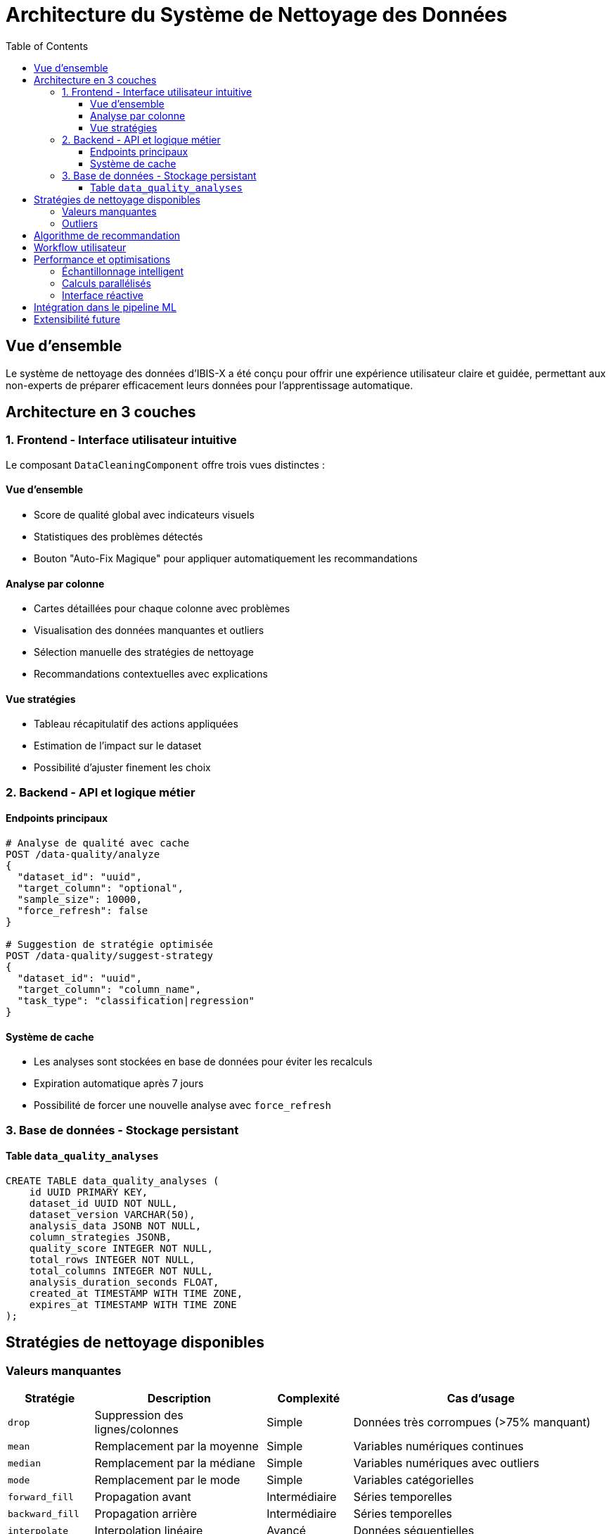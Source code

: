 = Architecture du Système de Nettoyage des Données
:toc:
:toclevels: 3
:icons: font
:source-highlighter: highlight.js

== Vue d'ensemble

Le système de nettoyage des données d'IBIS-X a été conçu pour offrir une expérience utilisateur claire et guidée, permettant aux non-experts de préparer efficacement leurs données pour l'apprentissage automatique.

== Architecture en 3 couches

=== 1. Frontend - Interface utilisateur intuitive

Le composant `DataCleaningComponent` offre trois vues distinctes :

==== Vue d'ensemble
* Score de qualité global avec indicateurs visuels
* Statistiques des problèmes détectés
* Bouton "Auto-Fix Magique" pour appliquer automatiquement les recommandations

==== Analyse par colonne
* Cartes détaillées pour chaque colonne avec problèmes
* Visualisation des données manquantes et outliers
* Sélection manuelle des stratégies de nettoyage
* Recommandations contextuelles avec explications

==== Vue stratégies
* Tableau récapitulatif des actions appliquées
* Estimation de l'impact sur le dataset
* Possibilité d'ajuster finement les choix

=== 2. Backend - API et logique métier

==== Endpoints principaux

[source,python]
----
# Analyse de qualité avec cache
POST /data-quality/analyze
{
  "dataset_id": "uuid",
  "target_column": "optional",
  "sample_size": 10000,
  "force_refresh": false
}

# Suggestion de stratégie optimisée
POST /data-quality/suggest-strategy
{
  "dataset_id": "uuid",
  "target_column": "column_name",
  "task_type": "classification|regression"
}
----

==== Système de cache

* Les analyses sont stockées en base de données pour éviter les recalculs
* Expiration automatique après 7 jours
* Possibilité de forcer une nouvelle analyse avec `force_refresh`

=== 3. Base de données - Stockage persistant

==== Table `data_quality_analyses`

[source,sql]
----
CREATE TABLE data_quality_analyses (
    id UUID PRIMARY KEY,
    dataset_id UUID NOT NULL,
    dataset_version VARCHAR(50),
    analysis_data JSONB NOT NULL,
    column_strategies JSONB,
    quality_score INTEGER NOT NULL,
    total_rows INTEGER NOT NULL,
    total_columns INTEGER NOT NULL,
    analysis_duration_seconds FLOAT,
    created_at TIMESTAMP WITH TIME ZONE,
    expires_at TIMESTAMP WITH TIME ZONE
);
----

== Stratégies de nettoyage disponibles

=== Valeurs manquantes

[cols="1,2,1,3"]
|===
| Stratégie | Description | Complexité | Cas d'usage

| `drop`
| Suppression des lignes/colonnes
| Simple
| Données très corrompues (>75% manquant)

| `mean`
| Remplacement par la moyenne
| Simple
| Variables numériques continues

| `median`
| Remplacement par la médiane
| Simple
| Variables numériques avec outliers

| `mode`
| Remplacement par le mode
| Simple
| Variables catégorielles

| `forward_fill`
| Propagation avant
| Intermédiaire
| Séries temporelles

| `backward_fill`
| Propagation arrière
| Intermédiaire
| Séries temporelles

| `interpolate`
| Interpolation linéaire
| Avancé
| Données séquentielles

| `knn`
| K-Nearest Neighbors
| Avancé
| Relations complexes entre variables

| `iterative`
| Imputation itérative
| Avancé
| Dépendances multivariées
|===

=== Outliers

[cols="1,3,3"]
|===
| Méthode | Description | Application

| `keep`
| Conservation des outliers
| Données authentiques importantes

| `cap`
| Plafonnement aux limites IQR
| Réduction de l'impact sans perte

| `remove`
| Suppression complète
| Erreurs de mesure évidentes

| `transform`
| Transformation (log, sqrt)
| Normalisation de distribution
|===

== Algorithme de recommandation

L'algorithme analyse chaque colonne selon plusieurs critères :

[source,python]
----
def recommend_strategy(column_analysis):
    missing_pct = column_analysis['missing_percentage']
    is_categorical = column_analysis['is_categorical']
    distribution = column_analysis['distribution']
    
    # Logique de décision
    if missing_pct > 75:
        return 'drop', "Trop de données manquantes"
    elif missing_pct > 30:
        if is_categorical:
            return 'mode_with_unknown', "Catégorielle avec beaucoup de missing"
        else:
            return 'knn', "Numérique avec patterns complexes"
    elif missing_pct > 10:
        if distribution == 'temporal':
            return 'interpolate', "Données temporelles"
        elif is_categorical:
            return 'mode', "Catégorielle standard"
        else:
            return 'median', "Numérique robuste"
    else:
        return 'median' if not is_categorical else 'mode', "Peu de missing"
----

== Workflow utilisateur

[plantuml]
----
@startuml
start
:Sélection du dataset;
:Lancement de l'analyse de qualité;
if (Cache disponible?) then (oui)
  :Chargement depuis le cache;
else (non)
  :Analyse complète du dataset;
  :Sauvegarde en cache;
endif
:Affichage des résultats;
if (Auto-fix?) then (oui)
  :Application des recommandations;
else (non)
  :Personnalisation manuelle;
endif
:Validation des stratégies;
:Passage à l'étape suivante;
stop
@enduml
----

== Performance et optimisations

=== Échantillonnage intelligent
* Analyse sur 10 000 lignes par défaut
* Représentativité garantie par échantillonnage stratifié
* Possibilité d'ajuster la taille selon les besoins

=== Calculs parallélisés
* Analyse multi-colonnes en parallèle
* Détection d'outliers optimisée avec numpy
* Cache des résultats intermédiaires

=== Interface réactive
* Chargement progressif des résultats
* Animations fluides pour les transitions
* Mise à jour en temps réel des stratégies

== Intégration dans le pipeline ML

Le système de nettoyage s'intègre parfaitement dans le workflow global :

1. **Étape 1** : Sélection du dataset
2. **Étape 2** : _Nettoyage des données_ (nouvelle étape dédiée)
3. **Étape 3** : Configuration du modèle (choix de la variable cible)
4. **Étape 4** : Sélection de l'algorithme
5. **Étape 5** : Réglage des hyperparamètres
6. **Étape 6** : Entraînement

Cette séparation claire permet :
* Une meilleure compréhension du processus
* Des décisions plus éclairées
* Une réduction significative des erreurs
* Une amélioration de la qualité des modèles

== Extensibilité future

Le système a été conçu pour être facilement extensible :

* Ajout de nouvelles stratégies de nettoyage
* Support de types de données spécialisés (images, texte)
* Intégration d'algorithmes de détection d'anomalies avancés
* Export des stratégies pour réutilisation
* Versioning des configurations de nettoyage